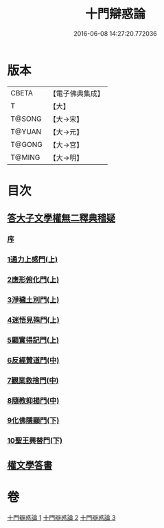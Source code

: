 #+TITLE: 十門辯惑論 
#+DATE: 2016-06-08 14:27:20.772036

* 版本
 |     CBETA|【電子佛典集成】|
 |         T|【大】     |
 |    T@SONG|【大→宋】   |
 |    T@YUAN|【大→元】   |
 |    T@GONG|【大→宮】   |
 |    T@MING|【大→明】   |

* 目次
** [[file:KR6r0144_001.txt::001-0551a5][答大子文學權無二釋典稽疑]]
*** [[file:KR6r0144_001.txt::001-0551a6][序]]
*** [[file:KR6r0144_001.txt::001-0551a20][1通力上感門(上)]]
*** [[file:KR6r0144_001.txt::001-0551b19][2應形俯化門(上)]]
*** [[file:KR6r0144_001.txt::001-0552a3][3淨穢土別門(上)]]
*** [[file:KR6r0144_001.txt::001-0552b25][4迷悟見殊門(上)]]
*** [[file:KR6r0144_001.txt::001-0553a23][5顯實得記門(上)]]
*** [[file:KR6r0144_002.txt::002-0554a8][6反經贊道門(中)]]
*** [[file:KR6r0144_002.txt::002-0554c13][7觀業救捨門(中)]]
*** [[file:KR6r0144_002.txt::002-0556a2][8隨教抑揚門(中)]]
*** [[file:KR6r0144_003.txt::003-0556c19][9化佛隱顯門(下)]]
*** [[file:KR6r0144_003.txt::003-0558a29][10聖王興替門(下)]]
** [[file:KR6r0144_003.txt::003-0559b12][權文學答書]]

* 卷
[[file:KR6r0144_001.txt][十門辯惑論 1]]
[[file:KR6r0144_002.txt][十門辯惑論 2]]
[[file:KR6r0144_003.txt][十門辯惑論 3]]

